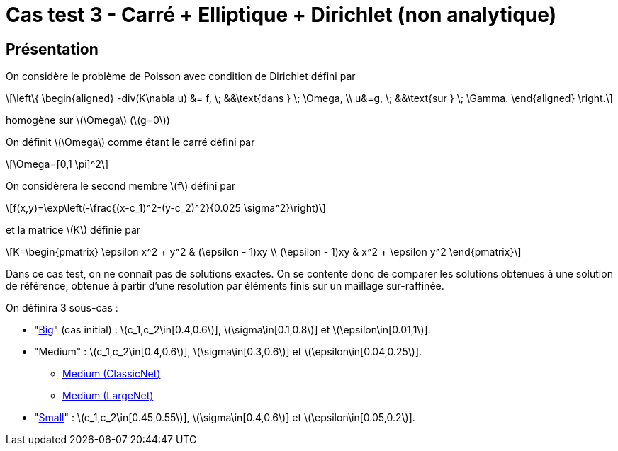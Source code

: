 :stem: latexmath
# Cas test 3 - Carré + Elliptique + Dirichlet (non analytique)

## Présentation

On considère le problème de Poisson avec condition de Dirichlet défini par

[stem]
++++
\left\{
\begin{aligned}
-div(K\nabla u) &= f, \; &&\text{dans } \; \Omega, \\
u&=g, \; &&\text{sur } \; \Gamma.
\end{aligned}
\right.
++++

homogène sur stem:[\Omega] (stem:[g=0])

On définit stem:[\Omega] comme étant le carré défini par

[stem]
++++
\Omega=[0,1 \pi]^2
++++

On considèrera le second membre stem:[f] défini par
[stem]
++++
f(x,y)=\exp\left(-\frac{(x-c_1)^2-(y-c_2)^2}{0.025 \sigma^2}\right)
++++

et la matrice stem:[K] définie par
[stem]
++++
K=\begin{pmatrix}
\epsilon x^2 + y^2 & (\epsilon - 1)xy \\
(\epsilon - 1)xy & x^2 + \epsilon y^2
\end{pmatrix}
++++

Dans ce cas test, on ne connaît pas de solutions exactes. On se contente donc de comparer les solutions obtenues à une solution de référence, obtenue à partir d'une résolution par éléments finis sur un maillage sur-raffinée.

On définira 3 sous-cas :

* "xref:tests_2D/testcase3/big/testcase3_big.adoc[Big]" (cas initial) : stem:[c_1,c_2\in[0.4,0.6]], stem:[\sigma\in[0.1,0.8]] et stem:[\epsilon\in[0.01,1]].

* "Medium" : stem:[c_1,c_2\in[0.4,0.6]], stem:[\sigma\in[0.3,0.6]] et stem:[\epsilon\in[0.04,0.25]].
** xref:tests_2D/testcase3/medium/testcase3_mediumclassic.adoc[Medium (ClassicNet)]
** xref:tests_2D/testcase3/medium_largenet/testcase3_mediumlarge.adoc[Medium (LargeNet)]
* "xref:tests_2D/testcase3/small/testcase3_small.adoc[Small]" : stem:[c_1,c_2\in[0.45,0.55]], stem:[\sigma\in[0.4,0.6]] et stem:[\epsilon\in[0.05,0.2]].